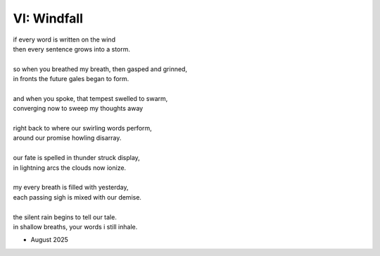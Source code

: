 ------------
VI: Windfall
------------

| if every word is written on the wind
| then every sentence grows into a storm. 
| 
| so when you breathed my breath, then gasped and grinned,
| in fronts the future gales began to form.
| 
| and when you spoke, that tempest swelled to swarm,
| converging now to sweep my thoughts away
| 
| right back to where our swirling words perform,
| around our promise howling disarray.
|
| our fate is spelled in thunder struck display,
| in lightning arcs the clouds now ionize. 
| 
| my every breath is filled with yesterday,
| each passing sigh is mixed with our demise.
| 
| the silent rain begins to tell our tale.
| in shallow breaths, your words i still inhale. 

.. the silent rain is like a lashing flail.
.. the silent rain in lines begins to flail
.. the silent rain in puddles tells our tale.
.. the silent rain begins to tell our tale.

- August 2025